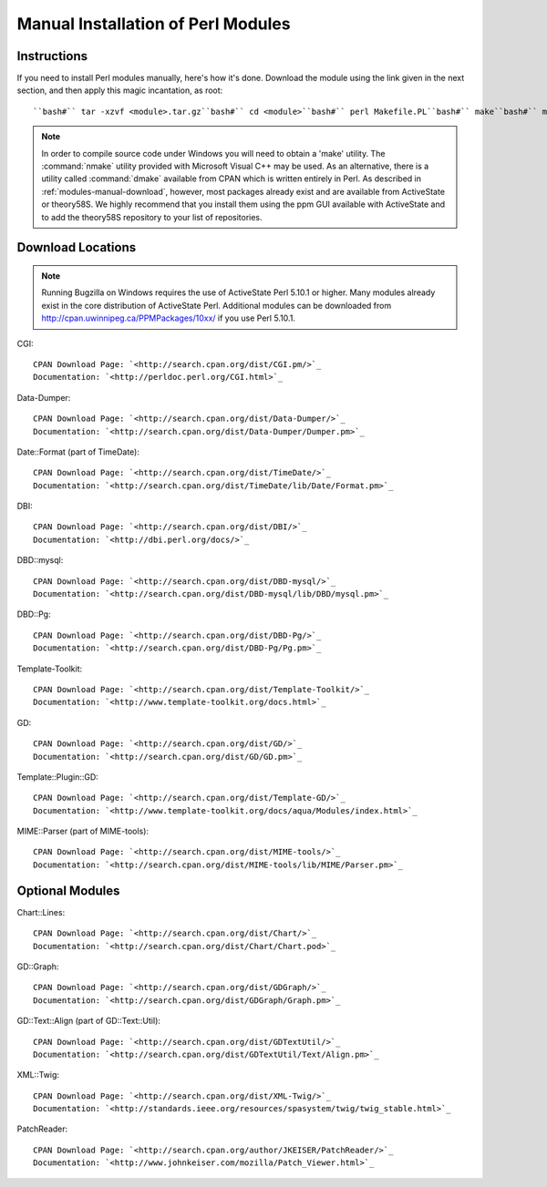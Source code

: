 

.. _install-perlmodules-manual:

===================================
Manual Installation of Perl Modules
===================================

.. _modules-manual-instructions:

Instructions
############

If you need to install Perl modules manually, here's how it's done.
Download the module using the link given in the next section, and then
apply this magic incantation, as root:

::

    ``bash#`` tar -xzvf <module>.tar.gz``bash#`` cd <module>``bash#`` perl Makefile.PL``bash#`` make``bash#`` make test``bash#`` make install

.. note:: In order to compile source code under Windows you will need to obtain
   a 'make' utility.  The :command:`nmake` utility provided with
   Microsoft Visual C++ may be used.  As an alternative, there is a
   utility called :command:`dmake` available from CPAN which is
   written entirely in Perl.
   As described in :ref:`modules-manual-download`, however, most
   packages already exist and are available from ActiveState or theory58S.
   We highly recommend that you install them using the ppm GUI available with
   ActiveState and to add the theory58S repository to your list of repositories.

.. _modules-manual-download:

Download Locations
##################

.. note:: Running Bugzilla on Windows requires the use of ActiveState
   Perl 5.10.1 or higher. Many modules already exist in the core
   distribution of ActiveState Perl. Additional modules can be downloaded
   from `<http://cpan.uwinnipeg.ca/PPMPackages/10xx/>`_
   if you use Perl 5.10.1.

CGI:

::

    CPAN Download Page: `<http://search.cpan.org/dist/CGI.pm/>`_
    Documentation: `<http://perldoc.perl.org/CGI.html>`_

Data-Dumper:

::

    CPAN Download Page: `<http://search.cpan.org/dist/Data-Dumper/>`_
    Documentation: `<http://search.cpan.org/dist/Data-Dumper/Dumper.pm>`_

Date::Format (part of TimeDate):

::

    CPAN Download Page: `<http://search.cpan.org/dist/TimeDate/>`_
    Documentation: `<http://search.cpan.org/dist/TimeDate/lib/Date/Format.pm>`_

DBI:

::

    CPAN Download Page: `<http://search.cpan.org/dist/DBI/>`_
    Documentation: `<http://dbi.perl.org/docs/>`_

DBD::mysql:

::

    CPAN Download Page: `<http://search.cpan.org/dist/DBD-mysql/>`_
    Documentation: `<http://search.cpan.org/dist/DBD-mysql/lib/DBD/mysql.pm>`_

DBD::Pg:

::

    CPAN Download Page: `<http://search.cpan.org/dist/DBD-Pg/>`_
    Documentation: `<http://search.cpan.org/dist/DBD-Pg/Pg.pm>`_

Template-Toolkit:

::

    CPAN Download Page: `<http://search.cpan.org/dist/Template-Toolkit/>`_
    Documentation: `<http://www.template-toolkit.org/docs.html>`_

GD:

::

    CPAN Download Page: `<http://search.cpan.org/dist/GD/>`_
    Documentation: `<http://search.cpan.org/dist/GD/GD.pm>`_

Template::Plugin::GD:

::

    CPAN Download Page: `<http://search.cpan.org/dist/Template-GD/>`_
    Documentation: `<http://www.template-toolkit.org/docs/aqua/Modules/index.html>`_

MIME::Parser (part of MIME-tools):

::

    CPAN Download Page: `<http://search.cpan.org/dist/MIME-tools/>`_
    Documentation: `<http://search.cpan.org/dist/MIME-tools/lib/MIME/Parser.pm>`_

.. _modules-manual-optional:

Optional Modules
################

Chart::Lines:

::

    CPAN Download Page: `<http://search.cpan.org/dist/Chart/>`_
    Documentation: `<http://search.cpan.org/dist/Chart/Chart.pod>`_

GD::Graph:

::

    CPAN Download Page: `<http://search.cpan.org/dist/GDGraph/>`_
    Documentation: `<http://search.cpan.org/dist/GDGraph/Graph.pm>`_

GD::Text::Align (part of GD::Text::Util):

::

    CPAN Download Page: `<http://search.cpan.org/dist/GDTextUtil/>`_
    Documentation: `<http://search.cpan.org/dist/GDTextUtil/Text/Align.pm>`_

XML::Twig:

::

    CPAN Download Page: `<http://search.cpan.org/dist/XML-Twig/>`_
    Documentation: `<http://standards.ieee.org/resources/spasystem/twig/twig_stable.html>`_

PatchReader:

::

    CPAN Download Page: `<http://search.cpan.org/author/JKEISER/PatchReader/>`_
    Documentation: `<http://www.johnkeiser.com/mozilla/Patch_Viewer.html>`_


